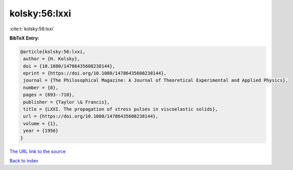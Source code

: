 kolsky:56:lxxi
==============

:cite:t:`kolsky:56:lxxi`

**BibTeX Entry:**

.. code-block:: bibtex

   @article{kolsky:56:lxxi,
    author = {H. Kolsky},
    doi = {10.1080/14786435608238144},
    eprint = {https://doi.org/10.1080/14786435608238144},
    journal = {The Philosophical Magazine: A Journal of Theoretical Experimental and Applied Physics},
    number = {8},
    pages = {693--710},
    publisher = {Taylor \& Francis},
    title = {LXXI. The propagation of stress pulses in viscoelastic solids},
    url = {https://doi.org/10.1080/14786435608238144},
    volume = {1},
    year = {1956}
   }
`The URL link to the source <ttps://doi.org/10.1080/14786435608238144}>`_


`Back to index <../By-Cite-Keys.html>`_
